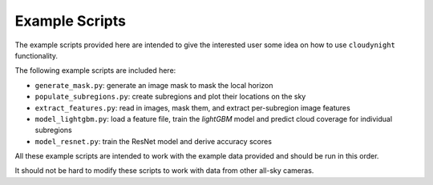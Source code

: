 Example Scripts
===============

The example scripts provided here are intended to give the interested user
some idea on how to use ``cloudynight`` functionality.

The following example scripts are included here:

* ``generate_mask.py``: generate an image mask to mask the local horizon
* ``populate_subregions.py``: create subregions and plot their locations
  on the sky
* ``extract_features.py``: read in images, mask them, and extract
  per-subregion image features
* ``model_lightgbm.py``: load a feature file, train the `lightGBM` model and
  predict cloud coverage for individual subregions
* ``model_resnet.py``: train the ResNet model and derive accuracy scores

All these example scripts are intended to work with the example data
provided and should be run in this order.

It should not be hard to modify these scripts to work with
data from other all-sky cameras.
